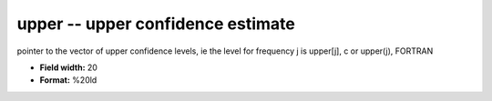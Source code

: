 .. _Trace4.1-upper_attributes:

**upper** -- upper confidence estimate
--------------------------------------

pointer to the vector of upper confidence levels, ie
the level for frequency j is
upper[j],  c
or
upper(j),  FORTRAN

* **Field width:** 20
* **Format:** %20ld
